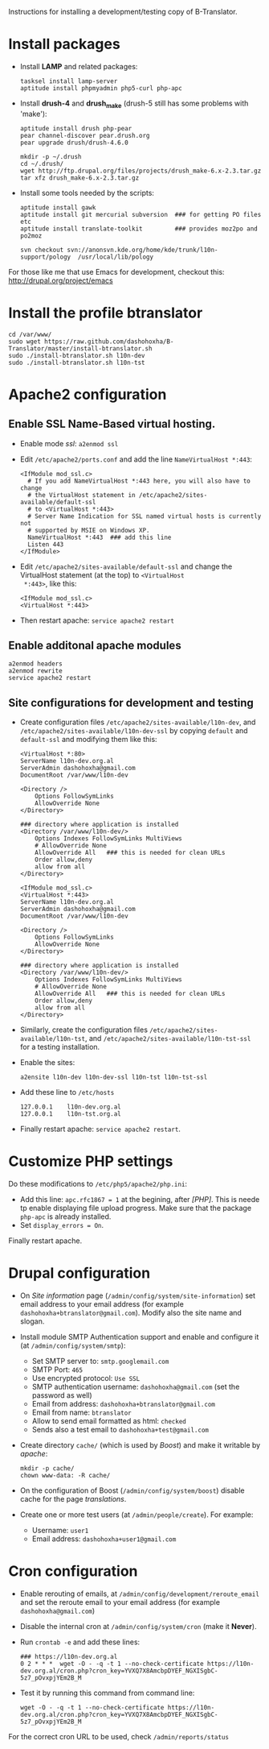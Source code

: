 
Instructions for installing a development/testing copy of
B-Translator.

* Install packages

  + Install *LAMP* and related packages:
    #+BEGIN_EXAMPLE
    tasksel install lamp-server
    aptitude install phpmyadmin php5-curl php-apc
    #+END_EXAMPLE

  + Install *drush-4* and *drush_make* (drush-5 still has some
    problems with 'make'):
    #+BEGIN_EXAMPLE
    aptitude install drush php-pear
    pear channel-discover pear.drush.org
    pear upgrade drush/drush-4.6.0

    mkdir -p ~/.drush
    cd ~/.drush/
    wget http://ftp.drupal.org/files/projects/drush_make-6.x-2.3.tar.gz
    tar xfz drush_make-6.x-2.3.tar.gz
    #+END_EXAMPLE

  + Install some tools needed by the scripts:
    #+BEGIN_EXAMPLE
    aptitude install gawk
    aptitude install git mercurial subversion  ### for getting PO files etc
    aptitude install translate-toolkit         ### provides moz2po and po2moz

    svn checkout svn://anonsvn.kde.org/home/kde/trunk/l10n-support/pology  /usr/local/lib/pology
    #+END_EXAMPLE

  For those like me that use Emacs for development, checkout this:
  http://drupal.org/project/emacs


* Install the profile btranslator

  #+BEGIN_EXAMPLE
  cd /var/www/
  sudo wget https://raw.github.com/dashohoxha/B-Translator/master/install-btranslator.sh
  sudo ./install-btranslator.sh l10n-dev
  sudo ./install-btranslator.sh l10n-tst
  #+END_EXAMPLE


* Apache2 configuration

** Enable SSL Name-Based virtual hosting.

   + Enable mode /ssl/: ~a2enmod ssl~

   + Edit ~/etc/apache2/ports.conf~ and add the line
     ~NameVirtualHost *:443~:
     #+BEGIN_EXAMPLE
     <IfModule mod_ssl.c>
       # If you add NameVirtualHost *:443 here, you will also have to change
       # the VirtualHost statement in /etc/apache2/sites-available/default-ssl
       # to <VirtualHost *:443>
       # Server Name Indication for SSL named virtual hosts is currently not
       # supported by MSIE on Windows XP.
       NameVirtualHost *:443  ### add this line
       Listen 443
     </IfModule>
     #+END_EXAMPLE

   + Edit ~/etc/apache2/sites-available/default-ssl~ and change
     the VirtualHost statement (at the top) to ~<VirtualHost
     *:443>~, like this:
     #+BEGIN_EXAMPLE
     <IfModule mod_ssl.c>
     <VirtualHost *:443>
     #+END_EXAMPLE

   + Then restart apache: ~service apache2 restart~

** Enable additonal apache modules

    #+BEGIN_EXAMPLE
    a2enmod headers
    a2enmod rewrite
    service apache2 restart
    #+END_EXAMPLE

** Site configurations for development and testing

   + Create configuration files ~/etc/apache2/sites-available/l10n-dev~,
     and ~/etc/apache2/sites-available/l10n-dev-ssl~ by copying ~default~
     and ~default-ssl~ and modifying them like this:
     #+BEGIN_EXAMPLE
     <VirtualHost *:80>
	 ServerName l10n-dev.org.al
	 ServerAdmin dashohoxha@gmail.com
	 DocumentRoot /var/www/l10n-dev

	 <Directory />
	     Options FollowSymLinks
	     AllowOverride None
	 </Directory>

	 ### directory where application is installed
	 <Directory /var/www/l10n-dev/>
	     Options Indexes FollowSymLinks MultiViews
	     # AllowOverride None
	     AllowOverride All   ### this is needed for clean URLs
	     Order allow,deny
	     allow from all
	 </Directory>
     #+END_EXAMPLE

     #+BEGIN_EXAMPLE
     <IfModule mod_ssl.c>
     <VirtualHost *:443>
	 ServerName l10n-dev.org.al
	 ServerAdmin dashohoxha@gmail.com
	 DocumentRoot /var/www/l10n-dev

	 <Directory />
	     Options FollowSymLinks
	     AllowOverride None
	 </Directory>

	 ### directory where application is installed
	 <Directory /var/www/l10n-dev/>
	     Options Indexes FollowSymLinks MultiViews
	     # AllowOverride None
	     AllowOverride All   ### this is needed for clean URLs
	     Order allow,deny
	     allow from all
	 </Directory>
     #+END_EXAMPLE

   + Similarly, create the configuration files
     ~/etc/apache2/sites-available/l10n-tst~, and
     ~/etc/apache2/sites-available/l10n-tst-ssl~ for a testing
     installation.

   + Enable the sites:
     #+BEGIN_EXAMPLE
     a2ensite l10n-dev l10n-dev-ssl l10n-tst l10n-tst-ssl
     #+END_EXAMPLE

   + Add these line to ~/etc/hosts~
     #+BEGIN_EXAMPLE
     127.0.0.1    l10n-dev.org.al
     127.0.0.1    l10n-tst.org.al
     #+END_EXAMPLE

   + Finally restart apache: =service apache2 restart=.


* Customize PHP settings
  Do these modifications to ~/etc/php5/apache2/php.ini~:
  + Add this line: ~apc.rfc1867 = 1~ at the begining, after /[PHP]/.
    This is neede tp enable displaying file upload progress. Make sure
    that the package ~php-apc~ is already installed.
  + Set ~display_errors = On~.

  Finally restart apache.


* Drupal configuration

  + On /Site information/ page
    (=/admin/config/system/site-information=) set email address to your
    email address (for example ~dashohoxha+btranslator@gmail.com~).  Modify
    also the site name and slogan.

  + Install module SMTP Authentication support and enable and
    configure it (at =/admin/config/system/smtp=):
    - Set SMTP server to: ~smtp.googlemail.com~
    - SMTP Port: ~465~
    - Use encrypted protocol: ~Use SSL~
    - SMTP authentication username: ~dashohoxha@gmail.com~ (set
      the password as well)
    - Email from address: ~dashohoxha+btranslator@gmail.com~
    - Email from name: ~btranslator~
    - Allow to send email formatted as html: ~checked~
    - Sends also a test email to ~dashohoxha+test@gmail.com~

  + Create directory ~cache/~ (which is used by /Boost/) and make it
    writable by /apache/:
    #+BEGIN_EXAMPLE
    mkdir -p cache/
    chown www-data: -R cache/
    #+END_EXAMPLE

  + On the configuration of Boost (=/admin/config/system/boost=)
    disable cache for the page /translations/.

  + Create one or more test users (at =/admin/people/create=).
    For example:
    - Username: ~user1~
    - Email address: ~dashohoxha+user1@gmail.com~


* Cron configuration

  + Enable rerouting of emails, at
    =/admin/config/development/reroute_email= and set the reroute
    email to your email address (for example ~dashohoxha@gmail.com~)

  + Disable the internal cron at =/admin/config/system/cron= (make it *Never*).

  + Run =crontab -e= and add these lines:
    #+BEGIN_EXAMPLE
    ### https://l10n-dev.org.al
    0 2 * * *  wget -O - -q -t 1 --no-check-certificate https://l10n-dev.org.al/cron.php?cron_key=YVXQ7X8AmcbpDYEF_NGXISgbC-5z7_pOvxpjYEm2B_M
    #+END_EXAMPLE

  + Test it by running this command from command line:
    #+BEGIN_EXAMPLE
    wget -O - -q -t 1 --no-check-certificate https://l10n-dev.org.al/cron.php?cron_key=YVXQ7X8AmcbpDYEF_NGXISgbC-5z7_pOvxpjYEm2B_M
    #+END_EXAMPLE

  For the correct cron URL to be used, check =/admin/reports/status=
